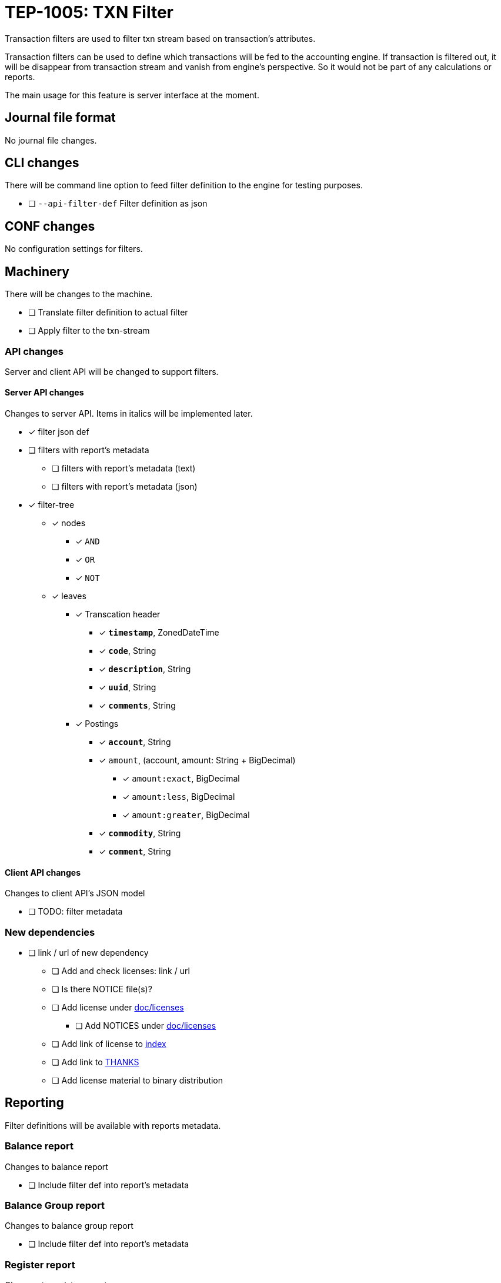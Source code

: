 = TEP-1005: TXN Filter

Transaction filters are used to filter txn stream based on transaction's attributes.

Transaction filters can be used to define which transactions will be fed to the accounting engine.
If transaction is filtered out, it will be disappear from transaction stream and vanish from
engine's perspective. So it would not be part of any calculations or reports.

The main usage for this feature is server interface at the moment.


== Journal file format

No journal file changes.

== CLI changes

There will be command line option to feed filter definition to the engine for testing purposes.

* [ ] `--api-filter-def` Filter definition as json


== CONF changes

No configuration settings for filters.


== Machinery

There will be changes to the machine.

* [ ] Translate filter definition to actual filter
* [ ] Apply filter to the txn-stream


=== API changes

Server and client API will be changed to support filters.


==== Server API changes

Changes to server API. Items in italics will be implemented later.

* [x] filter json def
* [ ] filters with report's metadata
** [ ] filters with report's metadata (text)
** [ ] filters with report's metadata (json)
* [x] filter-tree
** [x] nodes
*** [x] `AND`
*** [x] `OR`
*** [x] `NOT`
** [x] leaves
*** [x] Transcation header
**** [x] *`timestamp`*, ZonedDateTime
**** [x] *`code`*, String
**** [x] *`description`*, String
**** [x] *`uuid`*, String
**** [x] *`comments`*, String
*** [x] Postings
**** [x] *`account`*, String
**** [x] `amount`, (account, amount: String + BigDecimal)
***** [x] `amount:exact`, BigDecimal
***** [x] `amount:less`, BigDecimal
***** [x] `amount:greater`, BigDecimal
**** [x] *`commodity`*, String
**** [x] *`comment`*, String


==== Client API changes

Changes to client API's JSON model

* [ ] TODO: filter metadata


=== New dependencies

* [ ] link / url of new dependency
** [ ] Add and check licenses: link / url
** [ ] Is there NOTICE file(s)?
** [ ] Add license under link:../licenses[doc/licenses]
*** [ ] Add NOTICES under link:../licenses[doc/licenses]
** [ ] Add link of license to link:../readme.adoc[index]
** [ ] Add link to link:../../THANKS.adoc[THANKS]
** [ ] Add license material to binary distribution


== Reporting

Filter definitions will be available with reports metadata.

=== Balance report

Changes to balance report

* [ ] Include filter def into report's metadata


=== Balance Group report

Changes to balance group report

* [ ] Include filter def into report's metadata


=== Register report

Changes to register report

* [ ] Include filter def into report's metadata


== Exporting

Initial implementation of filters does not support Exports.

=== Equity export

No changes to equity export

=== Identity export

No changes to identity export

== Documentation

* [ ] link:../../CHANGELOG[]: add new item
* [ ] User docs
** [ ] user manual
*** [ ] cli-arguments
**** [ ] `--api-filter-def`
* [ ] Developer docs
** [ ] API changes
*** [ ] Server API changes
*** [ ] Client API changes


== Future plans

* Support filtering with exports.
* Support XOR-filter trees


== Tests

Normal, ok-case tests to validate functionality:

* [ ] filter json def
* [ ] filters with report's metadata
** [ ] filters with report's metadata (text)
** [ ] filters with report's metadata (json)
* [x] filter tree
** [x] logical nodes
*** [x] *`AND`*
*** [x] *`OR`*
*** [x] *`NOT`*
** [x] leaves
*** [x] Transcation header
**** [x] *`timestamp`*, ZonedDateTime
***** [x] *`begin`*, ZonedDateTime
***** [x] *`end`*, ZonedDateTime
**** [x] *`code`*, String
**** [x] *`description`*, String
**** [x] *`uuid`*, String
**** [x] *`comments`*, String
*** [x] Postings
**** [x] *`account`*, String
**** [x] `amount`, (account, amount: String + BigDecimal)
***** [x] `amount:exact`, BigDecimal
***** [x] `amount:less`, BigDecimal
***** [x] `amount:greater`, BigDecimal
**** [x] *`commodity`*, String
**** [x] *`comment`*, String


=== Errors

Tests for error cases:

* [ ] e: Invalid filter definition
* [ ] e: Result set after filtering is empty


=== Perf

Is there need to run or create new perf tests?

* [ ] perf: Performance test with filtering enabled
* [ ] perf: Run all tests with filtering engine (while no active filters)


=== Test coverage tracking

link:../../tests/tests-1005.yml[TEP-1005 test cases]

